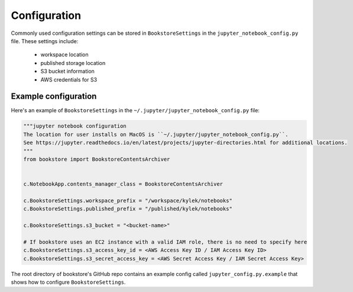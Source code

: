 Configuration
=============

Commonly used configuration settings can be stored in ``BookstoreSettings`` in the
``jupyter_notebook_config.py`` file. These settings include:

    - workspace location
    - published storage location
    - S3 bucket information
    - AWS credentials for S3

Example configuration
---------------------

Here's an example of ``BookstoreSettings`` in the ``~/.jupyter/jupyter_notebook_config.py`` file:

.. code-block:: python

    """jupyter notebook configuration
    The location for user installs on MacOS is ``~/.jupyter/jupyter_notebook_config.py``.
    See https://jupyter.readthedocs.io/en/latest/projects/jupyter-directories.html for additional locations.
    """
    from bookstore import BookstoreContentsArchiver


    c.NotebookApp.contents_manager_class = BookstoreContentsArchiver

    c.BookstoreSettings.workspace_prefix = "/workspace/kylek/notebooks"
    c.BookstoreSettings.published_prefix = "/published/kylek/notebooks"

    c.BookstoreSettings.s3_bucket = "<bucket-name>"

    # If bookstore uses an EC2 instance with a valid IAM role, there is no need to specify here
    c.BookstoreSettings.s3_access_key_id = <AWS Access Key ID / IAM Access Key ID>
    c.BookstoreSettings.s3_secret_access_key = <AWS Secret Access Key / IAM Secret Access Key>


The root directory of bookstore's GitHub repo contains an example config
called ``jupyter_config.py.example`` that shows how to configure
``BookstoreSettings``.
